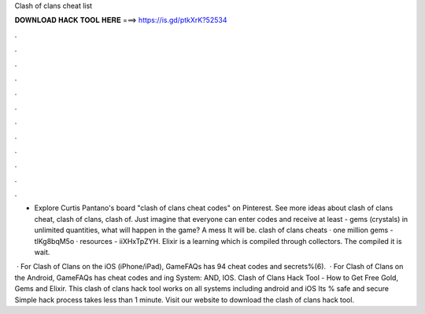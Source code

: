 Clash of clans cheat list



𝐃𝐎𝐖𝐍𝐋𝐎𝐀𝐃 𝐇𝐀𝐂𝐊 𝐓𝐎𝐎𝐋 𝐇𝐄𝐑𝐄 ===> https://is.gd/ptkXrK?52534



.



.



.



.



.



.



.



.



.



.



.



.

- Explore Curtis Pantano's board "clash of clans cheat codes" on Pinterest. See more ideas about clash of clans cheat, clash of clans, clash of. Just imagine that everyone can enter codes and receive at least - gems (crystals) in unlimited quantities, what will happen in the game? A mess It will be. clash of clans cheats · one million gems - tlKg8bqM5o · resources - iiXHxTpZYH. Elixir is a learning which is compiled through collectors. The compiled it is wait.

 · For Clash of Clans on the iOS (iPhone/iPad), GameFAQs has 94 cheat codes and secrets%(6).  · For Clash of Clans on the Android, GameFAQs has cheat codes and ing System: AND, IOS. Clash of Clans Hack Tool - How to Get Free Gold, Gems and Elixir. This clash of clans hack tool works on all systems including android and iOS Its % safe and secure Simple hack process takes less than 1 minute. Visit our website to download the clash of clans hack tool.
